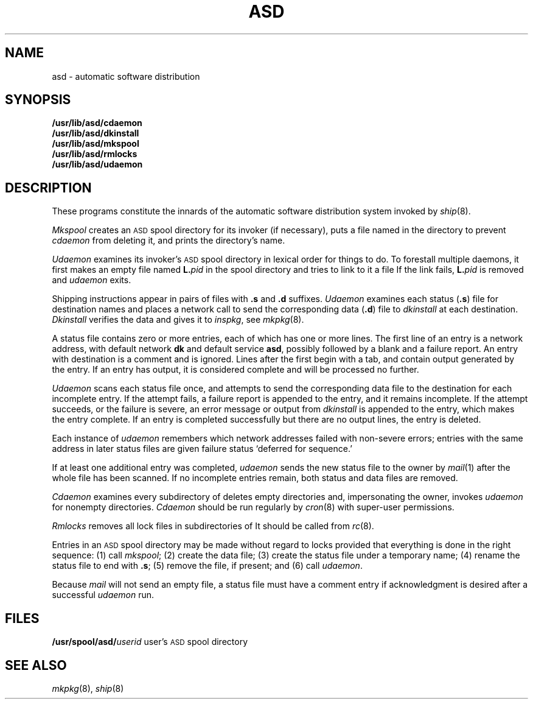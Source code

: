 .TH ASD 8
.CT 1 sa_auto
.SH NAME
asd \- automatic software distribution
.SH SYNOPSIS
.B /usr/lib/asd/cdaemon
.br
.B /usr/lib/asd/dkinstall
.br
.B /usr/lib/asd/mkspool
.br
.B /usr/lib/asd/rmlocks
.br
.B /usr/lib/asd/udaemon
.SH DESCRIPTION
These programs constitute the innards of the
automatic software distribution system
invoked by
.IR ship (8).
.PP
.I Mkspool
creates an
.SM ASD
spool directory for its invoker (if necessary),
puts a file named
.F dummy
in the directory to prevent
.I cdaemon
from deleting it,
and prints the directory's name.
.PP
.I Udaemon
examines its invoker's
.SM ASD
spool directory in lexical order
for things to do.
To forestall multiple daemons, it first makes an empty file named
.BI L. pid
in the spool directory
and tries to link to it a file
.FR lock .
If the link fails,
.BI L. pid
is removed and
.I udaemon
exits.
.PP
Shipping instructions
appear in pairs of files with
.B .s
and
.B .d
suffixes.
.I Udaemon
examines each status
.RB ( .s )
file for destination names and
places a network call
to send the corresponding data
.RB ( .d )
file to
.I dkinstall
at each destination.
.I Dkinstall
verifies the data
and gives it to
.IR inspkg ,
see
.IR mkpkg (8).
.PP
A status file contains
zero or more entries,
each of which has one or more lines.
The first line of an entry is a
network address,
with default network
.B dk
and default service
.BR asd ,
possibly followed by a blank and a failure report.
An entry with destination
.L #
is a comment and is ignored.
Lines after the first begin with
a tab,
and contain output generated by the entry.
If an entry has output,
it is considered complete
and will be processed no further.
.PP
.I Udaemon
scans each status file once,
and attempts to send the corresponding data file to the destination
for each incomplete entry.
If the attempt fails,
a failure report is appended to the entry,
and it remains incomplete.
If the attempt succeeds,
or the failure is severe,
an error message
or output from
.I dkinstall
is appended to the entry,
which makes the entry complete.
If an entry is completed successfully
but there are no output lines,
the entry is deleted.
.PP
Each instance of
.I udaemon
remembers which network addresses failed with non-severe errors;
entries with the same address in later status files
are given failure status `deferred for sequence.'
.PP
If at least one additional entry was completed,
.I udaemon
sends the new status file to the owner by
.IR mail (1)
after the whole file has been scanned.
If no incomplete entries remain,
both status and data files are removed.
.PP
.I Cdaemon
examines every subdirectory of
.FR /usr/spool/asd ,
deletes empty directories and, impersonating the owner,
invokes
.I udaemon
for nonempty directories.
.I Cdaemon
should be run regularly by
.IR cron (8)
with super-user permissions.
.PP
.IR Rmlocks
removes all lock files in
subdirectories of
.FR /usr/spool/asd .
It should be called from
.IR rc (8).
.PP
Entries in an
.SM ASD
spool directory may be made without regard to locks
provided that everything is done in the right
sequence:
(1) call
.IR mkspool ;
(2) create the data file;
(3) create the status file under a temporary name;
(4) rename the status file to end with
.BR .s ;
(5) remove the
.F dummy
file, if present; and
(6) call
.IR udaemon .
.PP
Because
.I mail
will not send an empty file,
a status file must have a comment entry if
acknowledgment is desired after a
successful
.I udaemon
run.
.SH FILES
.BI /usr/spool/asd/ "userid   "
user's
.SM ASD
spool directory
.SH SEE ALSO
.IR mkpkg (8), 
.IR ship (8)
